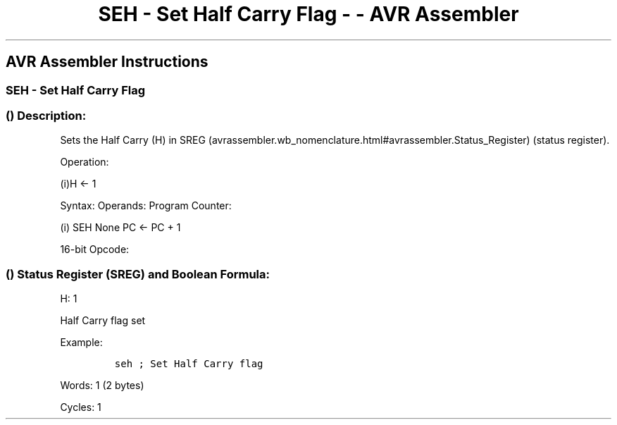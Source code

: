 .\"t
.\" Automatically generated by Pandoc 1.16.0.2
.\"
.TH "SEH \- Set Half Carry Flag \- \- AVR Assembler" "" "" "" ""
.hy
.SH AVR Assembler Instructions
.SS SEH \- Set Half Carry Flag
.SS  () Description:
.PP
Sets the Half Carry (H) in
SREG (avrassembler.wb_nomenclature.html#avrassembler.Status_Register)
(status register).
.PP
Operation:
.PP
(i)H ← 1
.PP
Syntax: Operands: Program Counter:
.PP
(i) SEH None PC ← PC + 1
.PP
16\-bit Opcode:
.PP
.TS
tab(@);
l l l l.
T{
.PP
1001
T}@T{
.PP
0100
T}@T{
.PP
0101
T}@T{
.PP
1000
T}
.TE
.SS  () Status Register (SREG) and Boolean Formula:
.PP
.TS
tab(@);
l l l l l l l l.
T{
.PP
I
T}@T{
.PP
T
T}@T{
.PP
H
T}@T{
.PP
S
T}@T{
.PP
V
T}@T{
.PP
N
T}@T{
.PP
Z
T}@T{
.PP
C
T}
_
T{
.PP
\-
T}@T{
.PP
\-
T}@T{
.PP
1
T}@T{
.PP
\-
T}@T{
.PP
\-
T}@T{
.PP
\-
T}@T{
.PP
\-
T}@T{
.PP
\-
T}
.TE
.PP
H: 1
.PP
Half Carry flag set
.PP
Example:
.IP
.nf
\f[C]
seh\ ;\ Set\ Half\ Carry\ flag
\f[]
.fi
.PP
.PP
Words: 1 (2 bytes)
.PP
Cycles: 1
